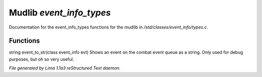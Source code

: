 Mudlib *event_info_types*
**************************

Documentation for the event_info_types functions for the mudlib in */std/classes/event_info/types.c*.

Functions
=========
.. c:function:: string event_to_str(class event_info evt)

string event_to_str(class event_info evt)
Shows an event on the combat event queue as a string.
Only used for debug purposes, but oh so very useful.



*File generated by Lima 1.1a3 reStructured Text daemon.*
